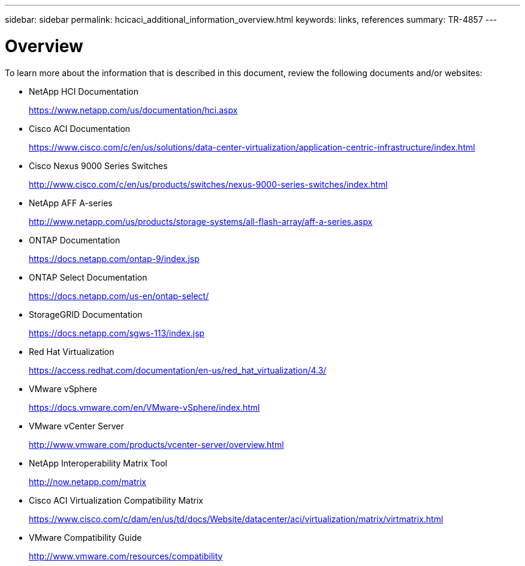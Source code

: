 ---
sidebar: sidebar
permalink: hcicaci_additional_information_overview.html
keywords: links, references
summary: TR-4857
---

= Overview
:hardbreaks:
:nofooter:
:icons: font
:linkattrs:
:imagesdir: ./media/

//
// This file was created with NDAC Version 2.0 (August 17, 2020)
//
// 2020-08-31 14:10:37.509534
//

[.lead]
To learn more about the information that is described in this document, review the following documents and/or websites:

* NetApp HCI Documentation
+
https://www.netapp.com/us/documentation/hci.aspx[https://www.netapp.com/us/documentation/hci.aspx^]

* Cisco ACI Documentation
+
https://www.cisco.com/c/en/us/solutions/data-center-virtualization/application-centric-infrastructure/index.html[https://www.cisco.com/c/en/us/solutions/data-center-virtualization/application-centric-infrastructure/index.html^]

* Cisco Nexus 9000 Series Switches
+
http://www.cisco.com/c/en/us/products/switches/nexus-9000-series-switches/index.html[http://www.cisco.com/c/en/us/products/switches/nexus-9000-series-switches/index.html^]

* NetApp AFF A-series
+
http://www.netapp.com/us/products/storage-systems/all-flash-array/aff-a-series.aspx[http://www.netapp.com/us/products/storage-systems/all-flash-array/aff-a-series.aspx^]

* ONTAP Documentation
+
https://docs.netapp.com/ontap-9/index.jsp[https://docs.netapp.com/ontap-9/index.jsp^]

* ONTAP Select Documentation
+
https://docs.netapp.com/us-en/ontap-select/[https://docs.netapp.com/us-en/ontap-select/^]

* StorageGRID Documentation
+
https://docs.netapp.com/sgws-113/index.jsp[https://docs.netapp.com/sgws-113/index.jsp^]

* Red Hat Virtualization
+
https://access.redhat.com/documentation/en-us/red_hat_virtualization/4.3/[https://access.redhat.com/documentation/en-us/red_hat_virtualization/4.3/^]

* VMware vSphere
+
https://docs.vmware.com/en/VMware-vSphere/index.html[https://docs.vmware.com/en/VMware-vSphere/index.html^]

* VMware vCenter Server
+
http://www.vmware.com/products/vcenter-server/overview.html[http://www.vmware.com/products/vcenter-server/overview.html^]

* NetApp Interoperability Matrix Tool
+
http://now.netapp.com/matrix

* Cisco ACI Virtualization Compatibility Matrix
+
https://www.cisco.com/c/dam/en/us/td/docs/Website/datacenter/aci/virtualization/matrix/virtmatrix.html

* VMware Compatibility Guide
+
http://www.vmware.com/resources/compatibility
